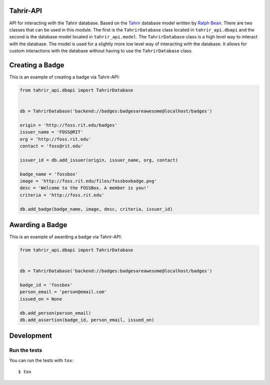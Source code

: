 Tahrir-API
==========

API for interacting with the Tahrir database.  Based on the `Tahrir
<https://github.com/fedora-infra/tahrir>`_ database model written by `Ralph
Bean <https://github.com/ralphbean>`_. There are two classes that can be used
in this module. The first is the ``TahrirDatabase`` class located in
``tahrir_api.dbapi`` and the second is the database model located in
``tahrir_api.model``. The ``TahrirDatabase`` class is a high level way to
interact with the database. The model is used for a slightly more low level way
of interacting with the database. It allows for custom interactions with the
database without having to use the ``TahrirDatabase`` class.

Creating a Badge
================

This is an example of creating a badge via Tahrir-API:

.. code-block:: python

    from tahrir_api.dbapi import TahrirDatabase


    db = TahrirDatabase('backend://badges:badgesareawesome@localhost/badges')

    origin = 'http://foss.rit.edu/badges'
    issuer_name = 'FOSS@RIT'
    org = 'http://foss.rit.edu'
    contact = 'foss@rit.edu'

    issuer_id = db.add_issuer(origin, issuer_name, org, contact)

    badge_name = 'fossbox'
    image = 'http://foss.rit.edu/files/fossboxbadge.png'
    desc = 'Welcome to the FOSSBox. A member is you!'
    criteria = 'http://foss.rit.edu'

    db.add_badge(badge_name, image, desc, criteria, issuer_id)


Awarding a Badge
================

This is an example of awarding a badge via Tahrir-API:

.. code-block:: python

    from tahrir_api.dbapi import TahrirDatabase


    db = TahrirDatabase('backend://badges:badgesareawesome@localhost/badges')

    badge_id = 'fossbox'
    person_email = 'person@email.com'
    issued_on = None

    db.add_person(person_email)
    db.add_assertion(badge_id, person_email, issued_on)


Development
===========

Run the tests
-------------

You can run the tests with ``tox``::

    $ tox
